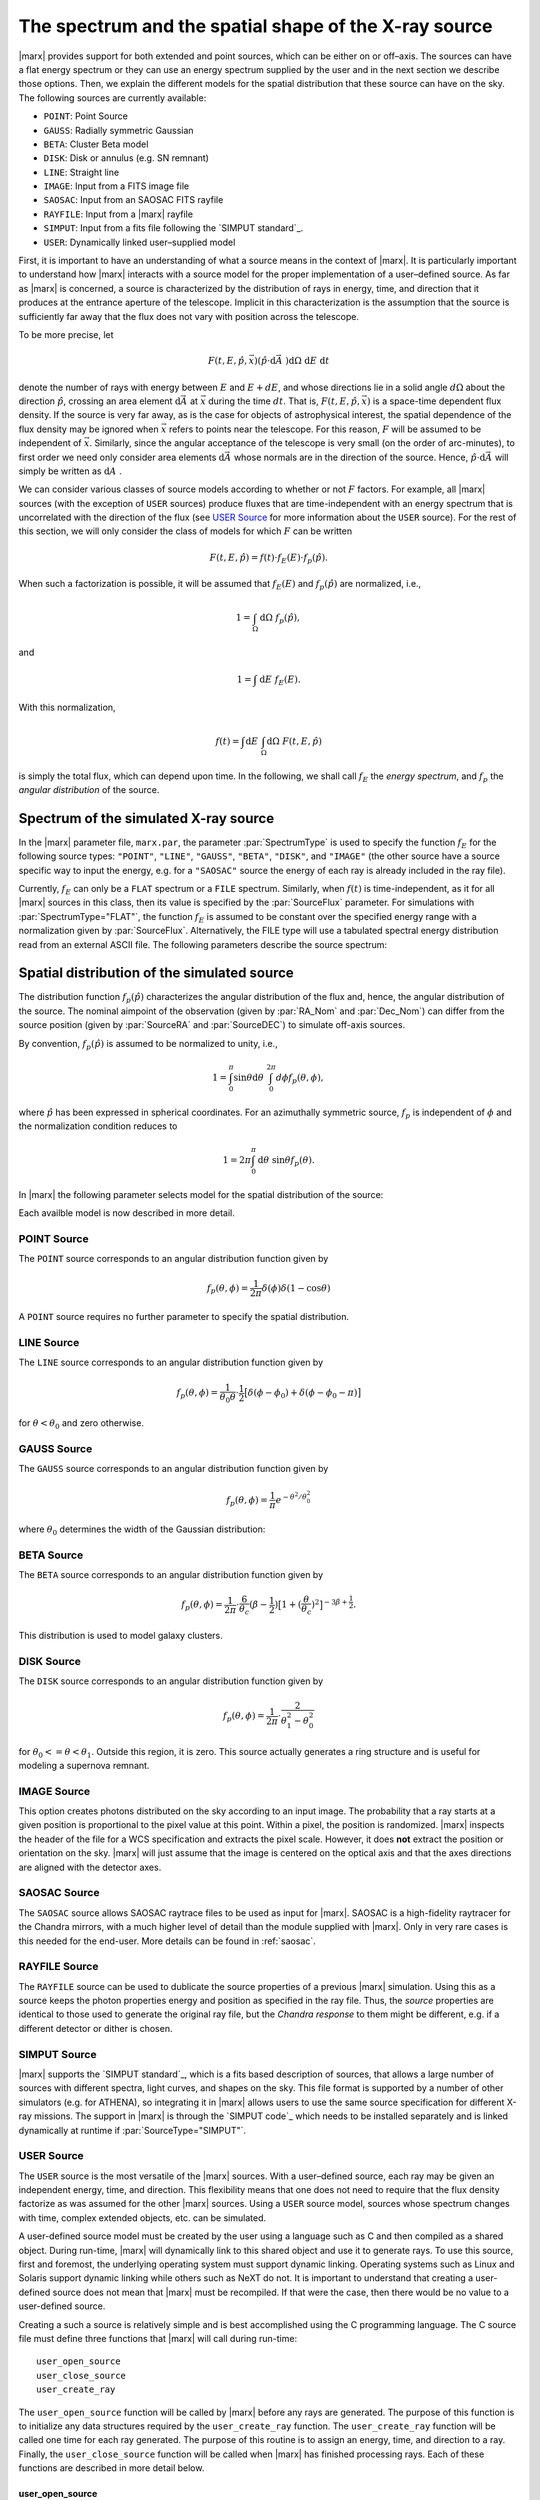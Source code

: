 .. _sect-sourcemodels:

The spectrum and the spatial shape of the X-ray source
======================================================

|marx| provides support for both extended and point sources, which can
be either on or off–axis. The sources can have a flat energy spectrum or
they can use an energy spectrum supplied by the user and in the next section we
describe those options. Then, we explain the different models for the spatial
distribution that these source can have on the sky. 
The following sources are currently available:

- ``POINT``: Point Source
- ``GAUSS``: Radially symmetric Gaussian
- ``BETA``: Cluster Beta model
- ``DISK``: Disk or annulus (e.g. SN remnant)
- ``LINE``: Straight line
- ``IMAGE``: Input from a FITS image file
- ``SAOSAC``: Input from an SAOSAC FITS rayfile
- ``RAYFILE``: Input from a |marx| rayfile
- ``SIMPUT``: Input from a fits file following the `SIMPUT standard`_.
- ``USER``: Dynamically linked user–supplied model

First, it is important
to have an understanding of what a source means in the context of
|marx|. It is particularly important to understand how
|marx| interacts with a source model for the proper implementation of
a user–defined source. As far as |marx| is concerned, a source is
characterized by the distribution of rays in energy, time, and direction
that it produces at the entrance aperture of the telescope. Implicit in
this characterization is the assumption that the source is sufficiently
far away that the flux does not vary with position across the telescope.

To be more precise, let

.. math:: F(t,E,{\hat{p}},{\vec{x}}) ({\hat{p}}\cdot{\mbox{d}\vec{A}\;}) {\mbox{d}\Omega\;} {\mbox{d}E\;} {\mbox{d}t\;}

denote the number of rays with energy between :math:`E` and
:math:`E + dE`, and whose directions lie in a solid angle
:math:`d\Omega` about the direction :math:`{\hat{p}}`, crossing an area
element :math:`{\mbox{d}\vec{A}\;}` at :math:`{\vec{x}}` during the time
:math:`dt`. That is, :math:`F(t,E,{\hat{p}},{\vec{x}})` is a space-time
dependent flux density. If the source is very far away, as is the case
for objects of astrophysical interest, the spatial dependence of the
flux density may be ignored when :math:`{\vec{x}}` refers to points near
the telescope. For this reason, :math:`F` will be assumed to be
independent of :math:`{\vec{x}}`. Similarly, since the angular
acceptance of the telescope is very small (on the order of arc-minutes),
to first order we need only consider area elements
:math:`{\mbox{d}\vec{A}\;}` whose normals are in the direction of the
source. Hence, :math:`{\hat{p}}\cdot{\mbox{d}\vec{A}\;}` will simply be
written as :math:`{\mbox{d}A\;}`.

We can consider various classes of source models according to whether or
not :math:`F` factors. For example, all |marx| sources (with the
exception of ``USER`` sources) produce fluxes that are time-independent
with an energy spectrum that is uncorrelated with the direction of the
flux (see `USER Source`_ for more information about the
``USER`` source). For the rest of this section, we will only consider
the class of models for which :math:`F` can be written

.. math:: F(t,E,{\hat{p}}) = f(t) \cdot f_E(E) \cdot f_p({\hat{p}}).

When such a factorization is possible, it will be assumed that
:math:`f_E(E)` and :math:`f_p({\hat{p}})` are normalized, i.e.,

.. math:: 1 = \int_{\Omega} {\mbox{d}\Omega\;} f_p({\hat{p}}),

and

.. math:: 1 = \int{\mbox{d}E\;} f_E(E) .

With this normalization,

.. math:: f(t) = \int {\mbox{d}E\;} \int_{\Omega} {\mbox{d}\Omega\;} F(t, E, {\hat{p}})

is simply the total flux, which can depend upon time. In the following,
we shall call :math:`f_E` the *energy spectrum*, and :math:`f_p` the
*angular distribution* of the source.

Spectrum of the simulated X-ray source
-------------------------------------------

In the |marx| parameter file, ``marx.par``, the parameter
:par:`SpectrumType` is used to specify the function :math:`f_E` for the
following source types: ``"POINT"``, ``"LINE"``, ``"GAUSS"``, ``"BETA"``, 
``"DISK"``, and ``"IMAGE"`` (the other source have a source specific way to
input the energy, e.g. for a ``"SAOSAC"`` source the energy of each ray is
already included in the ray file).

Currently,
:math:`f_E` can only be a ``FLAT`` spectrum or a ``FILE`` spectrum.
Similarly, when :math:`f(t)` is time-independent, as it for all
|marx| sources in this class, then its value is specified by the
:par:`SourceFlux` parameter. For simulations with :par:`SpectrumType="FLAT"`, the
function :math:`f_E` is assumed to be constant over the specified energy
range with a normalization given by :par:`SourceFlux`. Alternatively, the FILE
type will use a tabulated spectral energy distribution read from an
external ASCII file. The following parameters describe the source spectrum:

.. parameter:: SpectrumType

   Select spectrum type. Can be ``FLAT`` or ``FILE``.

.. parameter:: SourceFlux

   Incoming ray flux (photons/sec/cm2). For
   :par:`SpectrumType="FLAT"` this number must be positive. If
   :par:`SpectrumType="FILE"` this number can be positive to renormalize the
   spectrum file to the given source flux. If it is negative, then the
   normalization from the :par:`SpectrumFile` will be used. 

.. parameter:: SpectrumFile

   Input spectrum filename (only used if
   :par:`SpectrumType="FILE"`). The file has to consist of two columns of data
   with no header line. The first column contains the energy of the upper bin
   edge in keV, the second the flux density in photons/s/cm^2/keV in that bin
   (the flux in the first row is ignored, because there is no row before
   which would define the lower energy edge of the bin).
   Various tools exist to help in generating this file:
   
       - :marxtool:`marxflux` can be used to generate a file with the right format
         from an `ISIS`_ model,
       - :marxtool:`xspec2marx` helps with converting from
         `XSPEC`_ output,
       -  and there are also instructions how to generate a file
          `from observations with Sherpa
          <http://cxc.harvard.edu/sherpa/threads/marx/>`_ or :ref:`creating_sherpa_spectrum`.

.. parameter:: MinEnergy

   MIN ray energy in keV (only used if :par:`SpectrumType="FLAT"`)

.. parameter:: MaxEnergy

   MAX ray energy in keV (only used if :par:`SpectrumType="FLAT"`)



Spatial distribution of the simulated source
------------------------------------------------

The distribution function :math:`f_p({\hat{p}})` characterizes the
angular distribution of the flux and, hence, the angular distribution of
the source. The nominal aimpoint of the observation (given by :par:`RA_Nom` and
:par:`Dec_Nom`) can differ from the source position (given by :par:`SourceRA`
and :par:`SourceDEC`) to simulate off-axis sources.

By convention, :math:`f_p({\hat{p}})` is assumed to be normalized to
unity, i.e.,

.. math::

   1 = \int_{0}^{\pi} \sin\theta {\mbox{d}\theta\;}
         \int_0^{2\pi} d{\phi} f_p(\theta, \phi) ,

where :math:`{\hat{p}}` has been expressed in spherical coordinates. For
an azimuthally symmetric source, :math:`f_p` is independent of
:math:`\phi` and the normalization condition reduces to

.. math:: 1 = 2\pi \int_{0}^{\pi} {\mbox{d}\theta\;} \sin\theta  f_p(\theta) .

In |marx| the following parameter selects model for the spatial distribution of the source:

.. parameter:: SourceType

   The following values are allowed: ``"POINT"``, ``"LINE"``, ``"GAUSS"``, ``"BETA"``, 
   ``"DISK"``, ``"IMAGE"``, ``"SAOSAC"``, ``"RAYFILE"``, ``"SIMPUT"``, and ``"USER"``. Depending on the source model chosen,
   further parameters (such as the radius of the disk) may be required.

Each availble model is now described in more detail.

.. index::
   pair: Source Model; POINT

.. _sect-models-POINT:

POINT Source
^^^^^^^^^^^^

The ``POINT`` source corresponds to an angular distribution function
given by

.. math::

   f_p(\theta, \phi) = \frac{1}{2\pi} \delta (\phi)
         \delta(1 - \cos \theta)

A ``POINT`` source requires no further parameter to specify the spatial distribution.


.. index::
   pair: Source Model; LINE

LINE Source
^^^^^^^^^^^

The ``LINE`` source corresponds to an angular distribution function
given by

.. math::

   f_p(\theta, \phi) = \frac{1}{\theta_0\theta}\cdot
        \frac{1}{2} \big[\delta(\phi - \phi_0)
             + \delta(\phi - \phi_0 - \pi) \big]

for :math:`\theta < \theta_0` and zero otherwise. 

.. parameter:: S-LinePhi

   Line source orientation angle  :math:`\phi_0` (degrees)

.. parameter:: S-LineTheta

   Line source length :math:`\theta_0` (arcsec)


.. index::
   pair: Source Model; GAUSS

GAUSS Source
^^^^^^^^^^^^

The ``GAUSS`` source corresponds to an angular distribution function
given by

.. math:: f_p(\theta, \phi) = \frac{1}{\pi} e^{-\theta^2/\theta_0^2}

where :math:`\theta_0` determines the width of the Gaussian
distribution:

.. parameter:: S-GaussSigma

.. index::
   pair: Source Model; BETA

BETA Source
^^^^^^^^^^^

The ``BETA`` source corresponds to an angular distribution function
given by

.. math::

   f_p(\theta, \phi) = \frac{1}{2\pi}
       \cdot
         \frac{6}{\theta_c}(\beta - \frac{1}{2})
         \big[ 1 + (\frac{\theta}{\theta_c})^2 \big]^{-3\beta + \frac{1}{2}}.

This distribution is used to model galaxy clusters.

.. parameter:: S-BetaCoreRadius

   Core radius :math:`\theta_c` (arcsec)

.. parameter:: S-BetaBeta

   :math:`\beta` value


.. index::
   pair: Source Model; DISK

.. _sect-models-DISK:

DISK Source
^^^^^^^^^^^

The ``DISK`` source corresponds to an angular distribution function
given by

.. math::

   f_p(\theta, \phi) = \frac{1}{2\pi}
          \cdot \frac{2}{\theta_1^2 - \theta_0^2}

for :math:`\theta_0 <= \theta < \theta_1`. Outside this region, it is
zero. This source actually generates a ring structure and is
useful for modeling a supernova remnant.

.. parameter:: S-DiskTheta0

   Min disk :math:`\theta_0` (arcsec)

.. parameter:: S-DiskTheta1

   Max disk :math:`\theta_1` (arcsec)


.. index::
   pair: Source Model; IMAGE

.. _sect-imagesource:

IMAGE Source
^^^^^^^^^^^^
This option creates photons distributed on the sky according to an input image.
The probability that a ray starts at a given position is proportional to the pixel value at this point. 
Within a pixel, the position is randomized.
|marx| inspects the header of the file for a WCS specification and extracts the pixel scale. 
However, it does **not** extract the position or orientation on the sky.
|marx| will just assume that the image is centered on the optical axis and that the axes directions
are aligned with the detector axes.

.. parameter:: S-ImageFile


.. index::
   pair: Source Model; SAOSAC source

SAOSAC Source
^^^^^^^^^^^^^
The ``SAOSAC`` source allows SAOSAC raytrace files to be used as input for |marx|. SAOSAC is a high-fidelity raytracer
for the Chandra mirrors, with a much higher level of detail than the module supplied with |marx|.
Only in very rare cases is this needed for the end-user. More details can be found in :ref:`saosac`.

.. parameter:: SAOSACFile


.. index::
   pair: Source Model; RAYFILE source

RAYFILE Source
^^^^^^^^^^^^^^
The ``RAYFILE`` source can be used to dublicate the source properties of a previous |marx| simulation.
Using this as a source keeps the photon properties energy and position
as specified in the ray file.
Thus, the *source* properties are identical to those used to 
generate the original ray file, but the *Chandra response* to them might be
different, e.g. if a different detector or dither is chosen.


.. parameter:: RayFile


.. index::
   pair: Source Model; SIMPUT


SIMPUT Source
^^^^^^^^^^^^^
|marx| supports the `SIMPUT standard`_, which is a fits based
description of sources, that allows a large number of sources with different
spectra, light curves, and shapes on the sky. This file format is supported by a
number of other simulators (e.g. for ATHENA), so integrating it in |marx|
allows users to use the same source specification for different X-ray missions.
The support in |marx| is through the `SIMPUT code`_ which needs to be installed
separately and is linked dynamically at runtime if :par:`SourceType="SIMPUT"`.

.. parameter:: S-SIMPUT-Source

.. parameter:: S-SIMPUT-Library


.. index::
   pair: Source Model; USER

.. _sect-usersource:

USER Source
^^^^^^^^^^^

The ``USER`` source is the most versatile of the |marx| sources. With
a user–defined source, each ray may be given an independent energy,
time, and direction. This flexibility means that one does not need to
require that the flux density factorize as was assumed for the other
|marx| sources. Using a ``USER`` source model, sources whose spectrum
changes with time, complex extended objects, etc. can be simulated.

.. parameter:: UserSourceFile

.. parameter:: UserSourceArgs
   
A user-defined source model must be created by the user using a language
such as C and then compiled as a shared object. During run-time,
|marx|  will dynamically link to this shared object and use it to
generate rays. To use this source, first and foremost, the underlying
operating system must support dynamic linking. Operating systems such as
Linux and Solaris support dynamic linking while others such as NeXT do
not. It is important to understand that creating a user-defined source
does not mean that |marx|  must be recompiled. If that were the case,
then there would be no value to a user-defined source.

Creating a such a source is relatively simple and is best accomplished
using the C programming language. The C source file must define three
functions that |marx|  will call during run-time::

       user_open_source
       user_close_source
       user_create_ray

The ``user_open_source`` function will be called by |marx|  before any
rays are generated. The purpose of this function is to initialize any
data structures required by the ``user_create_ray`` function. The
``user_create_ray`` function will be called one time for each ray
generated. The purpose of this routine is to assign an energy, time, and
direction to a ray. Finally, the ``user_close_source`` function will be
called when |marx|  has finished processing rays. Each of these
functions are described in more detail below.

user_open_source
~~~~~~~~~~~~~~~~~~~

.. highlight:: c

The ``user_open_source`` function has the prototype::

      int user_open_source (char **argv, int argc,
                            double area,
                            double cosx,
                            double cosy,
                            double cosz);

The value of the ``marx.par`` parameter :par:`UserSourceArgs` will be
broken into an array of whitespace separated strings and passed to
``user_open_source`` via the ``argv`` parameter. The parameter ``argc``
indicates the number of such strings. The actual meaning of these
strings will depend upon the details of the user-defined source. For
example, if the user-defined source needs to read an external data file,
the parameter can represent the name of the data file.

The ``area`` parameter specifies the area in cm\ :math:`^2` of the
entrance aperture of the mirror. Knowledge of this value is necessary to
compute the time interval between rays since the incoming flux must be
multiplied by this value to generate the total incoming photon rate.

The other three parameters ``cosx``, ``cosy``, and ``cosz`` are the
direction cosines of a ray from a reference point on the source to the
origin of the |marx|  coordinate system. These numbers are derived
from the |marx|  parameter file :par:`SourceRA` and
:par:`SourceDEC` parameters. For an on axis source, ``cosy`` and
``cosz`` will be set to zero, but ``cosx`` will be set to ``-1``. If the
reference point of the user defined source is always on axis, these
parameters may be ignored and the actual parameter values for
:par:`SourceRA` and :par:`SourceDEC` will have no affect on the rays
generated by source. However, if one would like to position the source
off-axis via the :par:`SourceRA` and :par:`SourceDEC` parameters, the values
of the direction cosines will need to be taken into account. An example
of this is presented below.

Upon success, ``user_open_source`` must return ``0``. If for any reason
it fails, e.g, unable to open a file, it must return ``-1``.

The simplest example of ``user_open_source`` is one which does nothing::

      int user_open_source (char **argv, int argc,
                            double cosx,
                            double cosy,
                            double cosz)
      {
         return 0;   /* Success */
      }

user_close_source
~~~~~~~~~~~~~~~~~~~~~

The ``user_close_source`` function has the prototype:

::

       void user_close_source (void);

Its purpose is to free up any resources acquired by the source. For
example, if the source dynamically allocated memory,
``user_close_source`` should deallocate it.

user_create_ray
~~~~~~~~~~~~~~~~~~

The ``user_create_ray`` function is the function that actually defines
the source by endowing each ray with a direction, energy, and time. It
has the following prototype::

       int user_create_ray (double *delta_t, double *energy,
                            double *cosx, double *cosy, double *cosz);

Since the purpose of this routine is to assign a ray an energy, time,
and direction, the parameters are actually pointer types and the
requested information is passed back to the calling routine via the
parameter list. It is important to note that the ray is completely
undefined prior to calling this function.

The ``delta_t`` parameter is used to give the ray a time-stamp. Actually
it does not refer directly to the absolute time of the ray; rather, its
value should refer to the time since the last ray was generated. For
example, if a ray is generated every second,

::

       *delta_t = 1.0;

should be used. If ``*delta_t`` is set to ``-1.0``, then |marx|  will
generate the time based on the :par:`SourceFlux` parameter. Otherwise, the
value should be set in a manner consistent with the flux and the
geometric area of the mirror.

The meaning of the other parameters that specify the energy and
direction cosines should be rather clear. If ``energy`` is set to
``-1.0``, then |marx|  will use the setting of the :par:`SpectrumType`
parameter to assign an energy to the ray.

Compiling a User-Defined Source
~~~~~~~~~~~~~~~~~~~~~~~~~~~~~~~~~~

The procedure for compiling a user-defined source as a shared object
will depend upon the operating system. For details, consult you compiler
and linker manual. For the purposes of this section, it is assumed that
the file containing the code for the user-defined source is called
``mysource.c``. This may be compiled as a shared object under **Linux**
using ``gcc`` via the command::

        gcc -shared mysource.c -o mysource.so

If ``mysource.c`` requires other libraries, they should also be included
on the command line. The syntax is slightly different under **Solaris**::

        cc -G mysource.c -o mysource.so

To actually use the source in |marx| , set the ``marx.par`` parameter
:par:`SourceType` to ``"USER"`` and also set the parameter :par:`UserSourceFile`
to point to the full absolute filename for ``mysource.so``. It is
usually necessary to use an absolute filename because of the way the
dynamic linker searches for shared objects. Finally, set the parameter
:par:`UserSourceArgs` to a value that is appropriate to your source.

If running ``marx`` using your dynamically linked source causes it to
crash, do not assume that the bug is in |marx| . Rather, it is most
likely a bug in your code. Make sure that the interface routines are
properly prototyped and that the routines return the proper values to
|marx| . If you use dynamic memory allocation, check the return status
of routines such as ``malloc``. Finally, look at the examples provided
with the |marx|  distribution and try to run those.

Examples of User-Defined Sources
~~~~~~~~~~~~~~~~~~~~~~~~~~~~~~~~~~

The simplest source is that of a point source. Although |marx| 
already provides built-in support for this source, it is instructive to
write it as a user-defined source. Here is the complete C code for such
a source::

    #include <stdio.h>

    static double Source_CosX;
    static double Source_CosY;
    static double Source_CosZ;

    int user_open_source (char **argv, int argc, double area,
                          double cosx, double cosy, double cosz)
    {
       Source_CosX = cosx;
       Source_CosY = cosy;
       Source_CosZ = cosz;
       return 0;
    }

    void user_close_source (void)
    {
    }

    int user_create_ray (double *delta_t, double *energy,
                         double *cosx, double *cosy, double *cosz)
    {
       *cosx = Source_CosX;
       *cosy = Source_CosY;
       *cosz = Source_CosZ;

       *delta_t = -1.0;
       *energy = -1.0;

       return 0;
    }

First of all, note that ``energy`` and ``delta_t`` have been set equal
to ``-1.0`` in ``user_create_ray``. This indicates to |marx|  that it
should compute the time and energy of the ray via the :par:`SpectrumType`
and :par:`SourceFlux` parameters. For this reason, the ``area`` parameter
was not used by ``user_open_source``. Since the direction cosines passed
to ``user_open_source`` refers to the vector from the position of the
source to the origin where the telescope is located, those values were
saved and used in ``user_create_ray``.

For more complex examples, look at the files under ``marx/doc/examples``
in the |marx| distribution.

